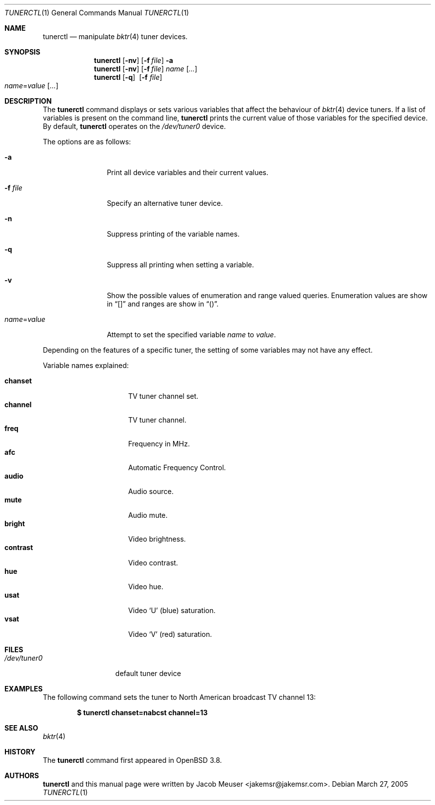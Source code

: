 .\"
.\" Copyright (c) 2005 Jacob Meuser <jakemsr@jakemsr.com>
.\"
.\" Permission to use, copy, modify, and distribute this software for any
.\" purpose with or without fee is hereby granted, provided that the above
.\" copyright notice and this permission notice appear in all copies.
.\"
.\" THE SOFTWARE IS PROVIDED "AS IS" AND THE AUTHOR DISCLAIMS ALL WARRANTIES
.\" WITH REGARD TO THIS SOFTWARE INCLUDING ALL IMPLIED WARRANTIES OF
.\" MERCHANTABILITY AND FITNESS. IN NO EVENT SHALL THE AUTHOR BE LIABLE FOR
.\" ANY SPECIAL, DIRECT, INDIRECT, OR CONSEQUENTIAL DAMAGES OR ANY DAMAGES
.\" WHATSOEVER RESULTING FROM LOSS OF USE, DATA OR PROFITS, WHETHER IN AN
.\" ACTION OF CONTRACT, NEGLIGENCE OR OTHER TORTIOUS ACTION, ARISING OUT OF
.\" OR IN CONNECTION WITH THE USE OR PERFORMANCE OF THIS SOFTWARE.
.\"
.\"	$OpenBSD: src/usr.bin/tunerctl/Attic/tunerctl.1,v 1.3 2005/07/05 07:44:49 jmc Exp $
.\"
.Dd March 27, 2005
.Dt TUNERCTL 1
.Os
.Sh NAME
.Nm tunerctl
.Nd manipulate
.Xr bktr 4
tuner devices.
.Sh SYNOPSIS
.Nm
.Op Fl nv
.Op Fl f Ar file
.Fl a
.Nm
.Op Fl nv
.Op Fl f Ar file
.Ar name
.Op Ar ...
.Nm
.Op Fl q
.Pf \ \& Op Fl f Ar file
.Xo
.Ar name Ns = Ns Ar value
.Op Ar ...
.Xc
.Sh DESCRIPTION
The
.Nm
command displays or sets various variables that affect the behaviour of
.Xr bktr 4
device tuners.
If a list of variables is present on the command line,
.Nm
prints the current value of those variables for the specified device.
By default,
.Nm
operates on the
.Pa /dev/tuner0
device.
.Pp
The options are as follows:
.Bl -tag -width "name=value"
.It Fl a
Print all device variables and their current values.
.It Fl f Ar file
Specify an alternative tuner device.
.It Fl n
Suppress printing of the variable names.
.It Fl q
Suppress all printing when setting a variable.
.It Fl v
Show the possible values of enumeration and range valued queries.
Enumeration values are show in
.Dq []
and ranges are show in
.Dq () .
.It Ar name Ns = Ns Ar value
Attempt to set the specified variable
.Ar name
to
.Ar value .
.El
.Pp
Depending on the features of a specific tuner, the setting of some
variables may not have any effect.
.Pp
Variable names explained:
.Pp
.Bl -tag -width contrast -offset indent -compact
.It Ic chanset
TV tuner channel set.
.It Ic channel
TV tuner channel.
.It Ic freq
Frequency in MHz.
.It Ic afc
Automatic Frequency Control.
.It Ic audio
Audio source.
.It Ic mute
Audio mute.
.It Ic bright
Video brightness.
.It Ic contrast
Video contrast.
.It Ic hue
Video hue.
.It Ic usat
Video
.Ql U
(blue) saturation.
.It Ic vsat
Video
.Ql V
(red) saturation.
.El
.Sh FILES
.Bl -tag -width /dev/tuner0
.It Pa /dev/tuner0
default tuner device
.El
.Sh EXAMPLES
The following command
sets the tuner to North American broadcast TV channel 13:
.Pp
.Dl $ tunerctl chanset=nabcst channel=13
.Sh SEE ALSO
.Xr bktr 4
.Sh HISTORY
The
.Nm
command first appeared in
.Ox 3.8 .
.Sh AUTHORS
.Nm
and this manual page were written by
.An Jacob Meuser Aq jakemsr@jakemsr.com .
